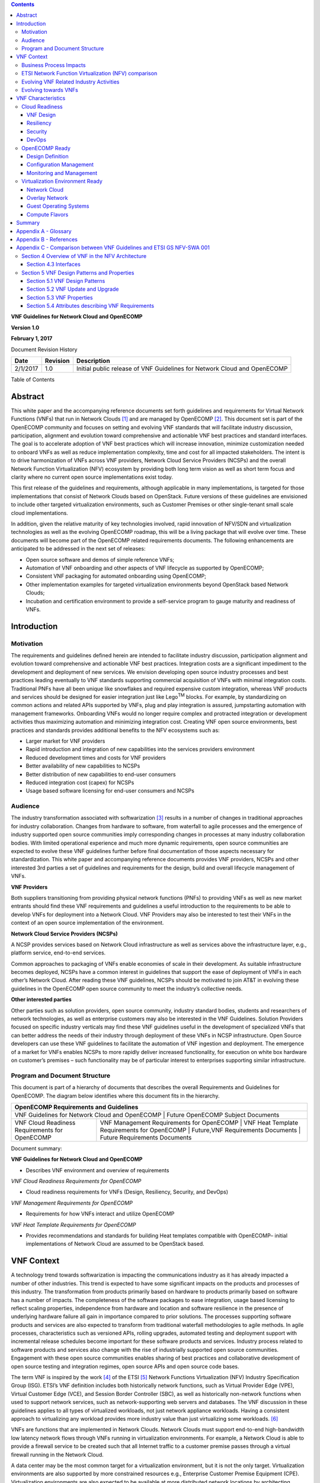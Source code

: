 .. contents::
   :depth: 3
..

**VNF Guidelines for Network Cloud and OpenECOMP**

**Version 1.0**

**February 1, 2017**

Document Revision History

+------------+------------+----------------------------------------------------------------------------+
| Date       | Revision   | Description                                                                |
+============+============+============================================================================+
| 2/1/2017   | 1.0        | Initial public release of VNF Guidelines for Network Cloud and OpenECOMP   |
+------------+------------+----------------------------------------------------------------------------+

Table of Contents

Abstract
========

This white paper and the accompanying reference documents set forth
guidelines and requirements for Virtual Network Functions (VNFs) that
run in Network Clouds [1]_ and are managed by OpenECOMP [2]_. This
document set is part of the OpenECOMP community and focuses on setting
and evolving VNF standards that will facilitate industry discussion,
participation, alignment and evolution toward comprehensive and
actionable VNF best practices and standard interfaces. The goal is to
accelerate adoption of VNF best practices which will increase
innovation, minimize customization needed to onboard VNFs as well as
reduce implementation complexity, time and cost for all impacted
stakeholders. The intent is to drive harmonization of VNFs across VNF
providers, Network Cloud Service Providers (NCSPs) and the overall
Network Function Virtualization (NFV) ecosystem by providing both long
term vision as well as short term focus and clarity where no current
open source implementations exist today.

This first release of the guidelines and requirements, although
applicable in many implementations, is targeted for those
implementations that consist of Network Clouds based on OpenStack.
Future versions of these guidelines are envisioned to include other
targeted virtualization environments, such as Customer Premises or other
single-tenant small scale cloud implementations.

In addition, given the relative maturity of key technologies involved,
rapid innovation of NFV/SDN and virtualization technologies as well as
the evolving OpenECOMP roadmap, this will be a living package that will
evolve over time. These documents will become part of the OpenECOMP
related requirements documents. The following enhancements are
anticipated to be addressed in the next set of releases:

-  Open source software and demos of simple reference VNFs;

-  Automation of VNF onboarding and other aspects of VNF lifecycle as
   supported by OpenECOMP;

-  Consistent VNF packaging for automated onboarding using OpenECOMP;

-  Other implementation examples for targeted virtualization
   environments beyond OpenStack based Network Clouds;

-  Incubation and certification environment to provide a self-service
   program to gauge maturity and readiness of VNFs.

Introduction
============

Motivation
----------

The requirements and guidelines defined herein are intended to
facilitate industry discussion, participation alignment and evolution
toward comprehensive and actionable VNF best practices. Integration
costs are a significant impediment to the development and deployment of
new services. We envision developing open source industry processes and
best practices leading eventually to VNF standards supporting commercial
acquisition of VNFs with minimal integration costs. Traditional PNFs
have all been unique like snowflakes and required expensive custom
integration, whereas VNF products and services should be designed for
easier integration just like Lego\ :sup:`TM` blocks. For example, by
standardizing on common actions and related APIs supported by VNFs, plug
and play integration is assured, jumpstarting automation with management
frameworks. Onboarding VNFs would no longer require complex and
protracted integration or development activities thus maximizing
automation and minimizing integration cost. Creating VNF open source
environments, best practices and standards provides additional benefits
to the NFV ecosystems such as:

-  Larger market for VNF providers

-  Rapid introduction and integration of new capabilities into the
   services providers environment

-  Reduced development times and costs for VNF providers

-  Better availability of new capabilities to NCSPs

-  Better distribution of new capabilities to end-user consumers

-  Reduced integration cost (capex) for NCSPs

-  Usage based software licensing for end-user consumers and NCSPs

Audience
---------

The industry transformation associated with softwarization [3]_ results
in a number of changes in traditional approaches for industry
collaboration. Changes from hardware to software, from waterfall to
agile processes and the emergence of industry supported open source
communities imply corresponding changes in processes at many industry
collaboration bodies. With limited operational experience and much more
dynamic requirements, open source communities are expected to evolve
these VNF guidelines further before final documentation of those aspects
necessary for standardization. This white paper and accompanying
reference documents provides VNF providers, NCSPs and other interested
3rd parties a set of guidelines and requirements for the design, build
and overall lifecycle management of VNFs.

**VNF Providers**

Both suppliers transitioning from providing physical network functions
(PNFs) to providing VNFs as well as new market entrants should find
these VNF requirements and guidelines a useful introduction to the
requirements to be able to develop VNFs for deployment into a Network
Cloud. VNF Providers may also be interested to test their VNFs in the
context of an open source implementation of the environment.

**Network Cloud Service Providers (NCSPs)**

A NCSP provides services based on Network Cloud infrastructure as well
as services above the infrastructure layer, e.g., platform service,
end-to-end services.

Common approaches to packaging of VNFs enable economies of scale in
their development. As suitable infrastructure becomes deployed, NCSPs
have a common interest in guidelines that support the ease of deployment
of VNFs in each other’s Network Cloud. After reading these VNF
guidelines, NCSPs should be motivated to join AT&T in evolving these
guidelines in the OpenECOMP open source community to meet the industry’s
collective needs.

**Other interested parties**

Other parties such as solution providers, open source community,
industry standard bodies, students and researchers of network
technologies, as well as enterprise customers may also be interested in
the VNF Guidelines. Solution Providers focused on specific industry
verticals may find these VNF guidelines useful in the development of
specialized VNFs that can better address the needs of their industry
through deployment of these VNFs in NCSP infrastructure. Open Source
developers can use these VNF guidelines to facilitate the automation of
VNF ingestion and deployment. The emergence of a market for VNFs enables
NCSPs to more rapidly deliver increased functionality, for execution on
white box hardware on customer’s premises – such functionality may be of
particular interest to enterprises supporting similar infrastructure.

Program and Document Structure
------------------------------

This document is part of a hierarchy of documents that describes the
overall Requirements and Guidelines for OpenECOMP. The diagram below
identifies where this document fits in the hierarchy.

+---------------------------------------------------------------------------------------------------------------------------------------------------------------------------------------------------------------+
| OpenECOMP Requirements and Guidelines                                                                                                                                                                         |
+===============================================================================================================================================================================================================+
| VNF Guidelines for Network Cloud and OpenECOMP | Future OpenECOMP Subject Documents                                                                                                                           |
+------------------------------------------------+--------------------------------------------------------------------------------------------------------------------------------------------------------------+
| VNF Cloud Readiness Requirements for OpenECOMP | VNF Management Requirements for OpenECOMP | VNF Heat Template Requirements for OpenECOMP | Future,VNF Requirements Documents | Future Requirements Documents |
+------------------------------------------------+-------------------------------------------+----------------------------------------------+-----------------------------------+-------------------------------+

Document summary:

**VNF Guidelines for Network Cloud and OpenECOMP**

-  Describes VNF environment and overview of requirements

*VNF Cloud Readiness Requirements for OpenECOMP*

-  Cloud readiness requirements for VNFs (Design, Resiliency, Security,
   and DevOps)

*VNF Management Requirements for OpenECOMP*

-  Requirements for how VNFs interact and utilize OpenECOMP

*VNF Heat Template Requirements for OpenECOMP*

-  Provides recommendations and standards for building Heat templates
   compatible with OpenECOMP– initial implementations of Network Cloud
   are assumed to be OpenStack based.

VNF Context
===========

A technology trend towards softwarization is impacting the
communications industry as it has already impacted a number of other
industries. This trend is expected to have some significant impacts on
the products and processes of this industry. The transformation from
products primarily based on hardware to products primarily based on
software has a number of impacts. The completeness of the software
packages to ease integration, usage based licensing to reflect scaling
properties, independence from hardware and location and software
resilience in the presence of underlying hardware failure all gain in
importance compared to prior solutions. The processes supporting
software products and services are also expected to transform from
traditional waterfall methodologies to agile methods. In agile
processes, characteristics such as versioned APIs, rolling upgrades,
automated testing and deployment support with incremental release
schedules become important for these software products and services.
Industry process related to software products and services also change
with the rise of industrially supported open source communities.
Engagement with these open source communities enables sharing of best
practices and collaborative development of open source testing and
integration regimes, open source APIs and open source code bases.

The term VNF is inspired by the work [4]_ of the ETSI [5]_ Network
Functions Virtualization (NFV) Industry Specification Group (ISG).
ETSI’s VNF definition includes both historically network functions, such
as Virtual Provider Edge (VPE), Virtual Customer Edge (VCE), and Session
Border Controller (SBC), as well as historically non-network functions
when used to support network services, such as network-supporting web
servers and databases. The VNF discussion in these guidelines applies to
all types of virtualized workloads, not just network appliance
workloads. Having a consistent approach to virtualizing any workload
provides more industry value than just virtualizing some workloads. [6]_

VNFs are functions that are implemented in Network Clouds. Network
Clouds must support end-to-end high-bandwidth low latency network flows
through VNFs running in virtualization environments. For example, a
Network Cloud is able to provide a firewall service to be created such
that all Internet traffic to a customer premise passes through a virtual
firewall running in the Network Cloud.

A data center may be the most common target for a virtualization
environment, but it is not the only target. Virtualization environments
are also supported by more constrained resources e.g., Enterprise
Customer Premise Equipment (CPE). Virtualization environments are also
expected to be available at more distributed network locations by
architecting central offices as data centers, or virtualizing functions
located at the edge of the operator infrastructure (e.g., virtualized
Optical Line Termination (vOLT) or xRAN [7]_) and in constrained
resource Access Nodes. Expect detailed requirements to evolve with these
additional virtualization environments. Some VNFs may scale across all
these environments, but all VNFs should onboard through the same process
before deployment to the targeted virtualization environment.

Business Process Impacts
-------------------------

Business process changes need to occur in order to realize full benefits
of VNF characteristics: efficiency via automation, open source reliance,
and improved cycle time through careful design.

**Efficiency via Automation**

reliant on human labor for critical operational tasks don’t scale. By
aggressively automating all VNF operational procedures, VNFs have lower
operational cost, are more rapidly deployed at scale and are more
consistent in their operation. OpenECOMP provides the automation
framework which VNFs can take advantage of simply by implementing
OpenECOMP compatible interfaces and lifecycle models. This enables
automation which drives operational efficiencies and delivers the
corresponding benefits.

**Open Source**

VNFs are expected to run on infrastructure largely enabled by open
source software. For example, OpenStack [8]_ is often used to provide
the virtualized compute, network, and storage capabilities used to host
VNFs. OpenDaylight (ODL) [9]_ can provide the network control plane. The
OPNFV community [10]_ provides a reference platform through integration
of ODL, OpenStack and other relevant open source projects. VNFs also run
in open source operating systems like Linux. VNFs might also utilize
open source software libraries to take advantage of required common but
critical software capabilities where community support is available.
Automation becomes easier, overall costs go down and time to market can
decrease when VNFs can be developed and tested in an open source
reference platform environment prior to on-boarding by the NCSP. All of
these points contribute to a lower cost structure for both VNF providers
and NCSPs.

**Improved Cycle Time through Careful Design**

Today’s fast paced world requires businesses to evolve rapidly in order
to stay relevant and competitive. To a large degree VNFs, when used with
the same control, orchestration, management and policy framework (e.g.,
OpenECOMP), will improve service development and composition. VNFs
should enable NCSPs to exploit recursive nesting of VNFs to acquire VNFs
at the smallest appropriate granularity so that new VNFs and network
services can be composed. The ETSI NFV Framework [11]_ envisages such
recursive assembly of VNFs, but many current implementations fail to
support such features. Designing for VNF reuse often requires that
traditional appliance based PNFs be refactored into multiple individual
VNFs where each does one thing particularly well. While the original
appliance based PNF can be replicated virtually by the right combination
and organization of lower level VNFs, the real advantage comes in
creating new services composed of different combinations of lower level
VNFs (possibly from many providers) organized in new ways. Easier and
faster service creation often generates real value for businesses. As
softwarization trends progress towards more agile processes, VNFs,
OpenECOMP and Network Clouds are all expected to evolve towards
continuous integration, testing and deployment of small incremental
changes to de-risk the upgrade process.

ETSI Network Function Virtualization (NFV) comparison
-----------------------------------------------------

ETSI defines a VNF as an implementation of a network function that can
be deployed on a Network Function Virtualization Infrastructure (NFVI).
Service instances may be composed of an assembly of VNFs. In turn, a VNF
may also be assembled from VNF components (VNFCs) that each provide a
reusable set of functionality. VNFs are expected to take advantage of
platform provided common services.

VNF management and control under OpenECOMP is different than management
and control exposed in the ETSI MANO model. With OpenECOMP, there is
only a single management and control plane. In ETSI’s Framework [12]_,
architectural options exist for preserving legacy systems that increase
integration costs e.g., different VNFs can be controlled by VNF Managers
(VNFMs) and Element Management Systems (EMSs) provided by different
software providers. OpenECOMP addresses the concern that multiple VNFMs
in this space will hinder VNF reuse and increase VNF and service
integration costs. Asking all VNF providers to take advantage of and
interoperate with common control software mitigates related reuse and
integration challenges. The common, SDN based, control platform
(OpenECOMP) is being made available as an open source project to reduce
friction for VNF providers and enable new network functions to get to
market faster and with lower costs.

Also under OpenECOMP, VNF providers do not provide their own proprietary
VNF Managers (VNFM) or Element Management Systems (EMS). Those
capabilities are provided by OpenECOMP. Hence, VNFs are required to
consume open interfaces to OpenECOMP in support of management and
control. The VNF Package must include the appropriate data models for
integration with OpenECOMP to enable management and control of the
VNFCs.

**Figure 1** shows a simplified OpenECOMP and Infrastructure view to
highlight how individual Virtual Network Functions plug into the
OpenECOMP control loops.

|image0|

\ **Figure 1. Control Loop**

In the control loop view in **Figure 1**, the VNF provides an event
data stream via an API to Data Collection, Analytics and Events (DCAE).
DCAE analyzes and aggregates the data stream and when particular
conditions are detected, uses policy to enable what, if any, action
should be triggered. Some of the triggered actions may require a
controller to make changes to the VNF through a VNF provided API.

For a detailed comparison between ETSI NFV and OpenECOMP, refer to
Appendix C - Comparison between VNF Guidelines and ETSI GS NFV-SWA 001.

Evolving VNF Related Industry Activities
----------------------------------------

Many existing industry collaboration bodies are structured around a
particular service or segment of the network. VNFs are intended to
operate across multiple services and execute on commodity targeted
virtualization environments. With the NCSPs transformation to acquiring
products and services based on location and hardware independent VNFs,
the opportunity exists for instances of those VNFs to be deployed across
multiple network locations and services where suitable virtualization
infrastructure is available.

The rise of industry-supported open source communities has created new
opportunities for collaboration and challenges for existing industry
communities such as Standards Developing Organizations (SDOs).
Collaboration in many SDOs defers intellectual property issues. Most
industrially-supported open source communities resolve intellectual
property issues between collaborators through explicit contribution
licensing agreements. Common infrastructure software components (e.g.,
SDN Controllers, Cloud Management Systems) are expected to be available
through industrially supported open source communities (e.g., Open
Daylight and OpenStack). Whether VNFs are open or proprietary, they
should use open APIs, test and integration capabilities developed in
industrially supported open source communities (e.g., OpenECOMP, OPNFV).

The migration path for operator’s existing processes and services to
effectively utilize VNFs may be operator specific. The requirements for
VNFs may be expected to evolve rapidly as the industry develops
experience with operational and development best practices for VNFs. In
particular, industry operations procedures are expected to evolve
towards agile software methodologies, DevOps, continuous integration and
continuous deployment (CI/CD). In this environment of changing and
context-dependent VNF requirements, agile, pragmatic approaches focused
on delivering functionality in the near term and evolving it towards
targeted VNF characteristics are preferred over lengthy waterfall
industry standardization processes. Demonstrating functionality and
interoperability of appropriate VNF-related APIs in open source
communities is considered a pre-requisite to starting industry
specification work documenting stable interfaces.

While multiple open source communities exist supporting particular
infrastructure software options, the market success of any particular
option combination cannot be assured. Integration communities such as
OPNFV provide an approach enabling VNF providers to test their products
and services against a variety of expected configurations available in
the industry.

Evolving towards VNFs
---------------------

In order to deploy VNFs, a target virtualization environment must
already be in place. The NCSPs scale necessitates a phased rollout of
virtualization infrastructure and then of VNFs upon that infrastructure.
Some VNF use cases may require greenfield infrastructure deployments,
others may start brownfield deployments in centralized data centers and
then scale deployment more widely as infrastructure becomes available.
Some service providers have been very public and proactive in setting
transformation targets associated with VNFs [13]_.

Because of the complexity of migration and integration issues, the
requirements for VNFs in the short term may need to be contextualized to
the specific service and transition planning.

Much of the existing VNF work has been based on corresponding network
function definitions and requirements developed for PNFs. Many of the
assumptions about PNFs do not apply to VNFs and the modularity of the
functionality is expected to be significantly different. In addition,
the increased service velocity objectives of NFV are based on new types
of VNFs being developed to support new services being deployed in
virtualized environments. Much of the functionality associated with 5G
(e.g., IoT, augmented reality/virtual reality) is thus expected to be
deployed as VNFs in targeted virtualization infrastructure towards the
edge of the network.

VNF Characteristics
===================

VNFs need to be constructed using a distributed systems architecture
that we will call "Network Cloud Ready". They need to interact with the
orchestration and control platform provided by OpenECOMP and address the
new security challenges that come in this environment.

The main goal of a Network Cloud Ready VNF is to run ‘well’ on any
Network Cloud (public or private) over any network (carrier or
enterprise). In addition, for optimal performance and efficiency, VNFs
will be designed to take advantage of Network Clouds. This requires
careful engineering in both VNFs and candidate Network Cloud computing
frameworks.

To ensure Network Cloud capabilities are leveraged and VNF resource
consumption meets engineering and economic targets, VNF performance and
efficiency will be benchmarked in a controlled lab environment. In line
with the principles and practices laid out in ETSI GS NFV-PER 001,
efficiency testing will consist of benchmarking VNF performance with a
reference workload and associated performance metrics on a reference
Network Cloud (or, when appropriate, additional benchmarking on a bare
metal reference platform).

Network Cloud Ready VNF characteristics and design consideration can be
grouped into three areas:

-  Cloud Readiness

-  OpenECOMP Ready

-  Virtualization Environment Ready

Detailed requirements are contained in the reference documents that are
listed in Appendix B - References.

Cloud Readiness
---------------

VNFs should be designed to operate within a cloud environment from the
first stages of the development. The VNF provider should think clearly
about how the VNF should be decomposed into various modules. Resiliency
within a cloud environment is very different than in a physical
environment and the developer should give early thought as to how the
Network Cloud Service Provider will ensure the level of resiliency
required by the VNF and then provide the capabilities needed within that
VNF. Scaling and Security should also be well thought out at design time
so that the VNF runs well in a virtualized environment. Finally, the VNF
Provider also needs to think about how they will integrate and deploy
new versions of the VNF. Since the cloud environment is very dynamic,
the developer should utilize DevOps practices to deploy new software.

Requirements for Cloud Readiness can be found in the *VNF Common
Requirements for OpenECOMP* document.

VNF Design
~~~~~~~~~~

A VNF may be a large construct and therefore when designing it, it is
important to think about the components from which it will be composed.
The ETSI SWA 001 document gives a good overview of the architecture of a
VNF in Chapter 4 as well as some good examples of how to compose a VNF
in its Annex B. When laying out the components of the VNF it is
important to keep in mind the following principles: Single Capability,
Independence, State and the APIs.

Many Network Clouds will use Heat to describe orchestration templates
for instantiating VNFs and VNFCs. Heat has a useful abstraction called a
“module” that can contain one or more VNFCs. A module can be thought of
as a deployment unit. In general the goal should be for each module to
contain a single VNFC.

Single Capability
^^^^^^^^^^^^^^^^^

VNFs should be carefully decomposed into loosely coupled, granular,
re-usable VNFCs that can be distributed and scaled on a Network Cloud.
VNFCs should be responsible for a single capability.

The Network Cloud will define several flavors of VMs for a VNF designer
to choose from for instantiating a VNFC. The best practice is to keep
the VNFCs as lightweight as possible while still fulfilling the business
requirements for the "single capability", however the VNFC should not be
so small that the overhead of constructing, maintaining, and operating
the service outweighs its utility.

Independence
^^^^^^^^^^^^

VNFCs should be independently deployed, configured, upgraded, scaled,
monitored, and administered (by OpenECOMP). The VNFC must be a
standalone executable process.

API versioning is one of the biggest enablers of independence. To be
able to independently evolve a component, versioning must ensure
existing clients of the component are not forced to flash-cut with each
interface change. API versioning enables smoother evolution while
preserving backward compatibility.

Scaling
^^^^^^^

Each VNFC within a VNF must support independent horizontal scaling, by
adding/removing instances, in response to demand loads on that VNFC. The
Network Cloud is not expected to support adding/removing resources
(compute, memory, storage) to an existing instance of a VNFC (vertical
scaling). A VNF should be designed such that its components can scale
independently of each other. Scaling one component should not require
another component to be scaled at the same time. All scaling will be
controlled by OpenECOMP.

Managing State
^^^^^^^^^^^^^^

VNFCs and their interfaces should isolate and manage state to allow for
high-reliability, scalability, and performance in a Network Cloud
environment. The use of state should be minimized as much as possible to
facilitate the movement of traffic from one instance of a VNFC to
another. Where state is required it should be maintained in a
geographically redundant data store that may in fact be its own VNFC.

This concept of decoupling state data can be extended to all persistent
data. Persistent data should be held in a loosely coupled database.
These decoupled databases need to be engineered and placed correctly to
still meet all the performance and resiliency requirements of the
service.

Lightweight and Open APIs
^^^^^^^^^^^^^^^^^^^^^^^^^

Key functions are accessible via open APIs, which align to Industry API
Standards and supported by an open and extensible information/data
model.

Reusability
^^^^^^^^^^^

Properly (de)composing a VNF requires thinking about “reusability”.
Components should be designed to be reusable within the VNF as well as
by other VNFs. The “single capability” principle aids in this
requirement. If a VNFC could be reusable by other VNFs then it should be
designed as its own single component VNF that may then be chained with
other VNFs. Likewise, a VNF provider should make use of other common
platform VNFs such as firewalls and load balancers, instead of building
their own.

Resiliency
~~~~~~~~~~

The VNF is responsible for meeting its resiliency goals and must factor
in expected availability of the targeted virtualization environment.
This is likely to be much lower than found in a traditional data center.
The VNF developer should design the function in such a way that if there
is a platform problem the VNF will continue working as needed and meet
the SLAs of that function. VNFs should be designed to survive single
failure platform problems including: hypervisor, server, datacenter
outages, etc. There will also be significant planned downtime for the
Network Cloud as the infrastructure goes through hardware and software
upgrades. The VNF should support tools for gracefully meeting the
service needs such as methods for migrating traffic between instances
and draining traffic from an instance. The VNF needs to rapidly respond
to the changing conditions of the underlying infrastructure.

VNF resiliency can typically be met through redundancy often supported
by distributed systems architectures. This is another reason for
favoring smaller VNFCs. By having more instances of smaller VNFCs it is
possible to spread the instance out across servers, racks, datacenters,
and geographic regions. This level of redundancy can mitigate most
failure scenarios and has the potential to provide a service with even
greater availability than the old model. Careful consideration of VNFC
modularity also minimizes the impact of failures when an instance does
fail.

Security
~~~~~~~~

Security must be integral to the VNF through its design, development,
instantiation, operation, and retirement phases. VNF architectures
deliver new security capabilities that make it easier to maximize
responsiveness during a cyber-attack and minimize service interruption
to the customers. SDN enables the environment to expand and adapt for
additional traffic and incorporation of security solutions. Further,
additional requirements will exist to support new security capabilities
as well as provide checks during the development and production stages
to assure the expected advantages are present and compensating controls
exist to mitigate new risks.

New security requirements will evolve along with the new architecture.
Initially, these requirements will fall into the following categories:

-  VNF General Security Requirements

-  VNF Identity and Access Management Requirements

-  VNF API Security Requirements

-  VNF Security Analytics Requirements

-  VNF Data Protection Requirements

DevOps
~~~~~~

The OpenECOMP software development and deployment methodology is
evolving toward a DevOps model. VNF development and deployment should
evolve in the same direction, enabling agile delivering of end-to-end
services. Following these same principles better positions OpenECOMP and
VNF development to coevolve in the same direction.

Testing
^^^^^^^

VNF packages should provide comprehensive automated regression,
performance and reliability testing with VNFs based on open industry
standard testing tools and methodologies. VNF packages should provide
acceptance and diagnostic tests and in-service instrumentation to be
used in production to validate VNF operation.

Build and Deployment Processes
^^^^^^^^^^^^^^^^^^^^^^^^^^^^^^

VNF packages should include continuous integration and continuous
deployment (CI/CD) software artifacts that utilize automated open
industry standard system and container build tools. The VNF package
should include parameterized configuration variables to enable automated
build customization. Don’t create unique (snowflake) VNFs requiring any
manual work or human attention to deploy. Do create standardized (Lego™)
VNFs that can be deployed in a fully automated way.

OpenECOMP will orchestrate updates and upgrades of VNFs. The target
method for updates and upgrades is to onboard and validate the new
version, then build a new instance with the new version of software,
transfer traffic to that instance and kill the old instance. There
should be no need for the VNF or its components to provide an
update/upgrade mechanism.

Automation
^^^^^^^^^^

Increased automation is enabled by VNFs and VNF design and composition.
VNF and VNFCs should provide the following automation capabilities, as
triggered or managed via OpenECOMP:

-  Events and alarms

-  Lifecycle events

-  Zero-Touch rolling upgrades and downgrades

-  Configuration

OpenECOMP Ready
---------------

OpenECOMP is the “brain” providing the lifecycle management and control
of software-centric network resources, infrastructure and services.
OpenECOMP is critical in achieving the objectives to increase the value
of the Network Cloud to customers by rapidly on-boarding new services,
enabling the creation of a new ecosystem of consumer and enterprise
services, reducing capital and operational expenditures, and providing
operations efficiencies. It delivers enhanced customer experience by
allowing them in near real-time to reconfigure their network, services,
and capacity.

For more details, refer to the `ECOMP Architecture White
Paper <http://att.com/ecomp>`__\  [14]_.

One of the main OpenECOMP responsibilities is to rapidly onboard and
enrich VNFs to be cataloged as resources to allow composition and
deployment of services in a multi-vendor plug and play environment. It
is also extremely important to be able to automatically manage the VNF
run-time lifecycle to fully realize benefits of NFV. The VNF run-time
lifecycle includes aspects such as instantiation, configuration, elastic
scaling, automatic recovery from resource failures, and resource
allocation. It is therefore imperative to provide VNFs that are equipped
with well-defined capabilities that comply with OpenECOMP standards to
allow rapid onboarding and automatic lifecycle management of these
resources when deploying services as depicted in **Figure 2**.

|image1|

\ **Figure 2. VNF Complete Lifecycle Stages**

In order to realize these capabilities within the OpenECOMP platform, it
is important to adhere to a set of key principles (listed below) for
VNFs to integrate into OpenECOMP.

Requirements for OpenECOMP Ready can be found in the *VNF Management
Requirements for OpenECOMP* document.

Design Definition
~~~~~~~~~~~~~~~~~

Onboarding automation will be facilitated by applying standards-based
approaches to VNF packaging to describe the VNF’s infrastructure
resource requirements, topology, licensing model, design constraints,
and other dependencies to enable successful VNF deployment and
management of VNF configuration and operational behavior.

The current VNF Package Requirement is based on a subset of the
Requirements contained in the ETSI Document: ETSI GS NFV-MAN 001 v1.1.1
and GS NFV IFA011 V0.3.0 (2015-10) - Network Functions Virtualization
(NFV), Management and Orchestration, VNF Packaging Specification.

Configuration Management
~~~~~~~~~~~~~~~~~~~~~~~~

OpenECOMP must be able to orchestrate and manage the VNF configuration
to provide fully automated environment for rapid service provisioning
and modification. VNF configuration/reconfiguration must be allowed
directly through standardized APIs without the need for an EMS.

Monitoring and Management
~~~~~~~~~~~~~~~~~~~~~~~~~~

The end-to-end service reliability and availability in a virtualized
environment will greatly depend on the ability to monitor and manage the
behavior of Virtual Network Functions in real-time. OpenECOMP platform
must be able to monitor the health of the network and VNFs through
collection of event and performance data directly from network resources
utilizing standardized APIs without the need for an EMS. The VNF
provider must provide visibility into VNF performance and fault at the
VNFC level (VNFC is the smallest granularity of functionality in our
architecture) to allow OpenECOMP to proactively monitor, test, diagnose
and trouble shoot the health and behavior of VNFs at their source.

Virtualization Environment Ready
--------------------------------

Every Network Cloud Service Provider will have a different set of
resources and capabilities for their Network Cloud, but there are some
common resources and capabilities that nearly every NCSP will offer.

Network Cloud
~~~~~~~~~~~~~

VNFCs should be agnostic to the details of the Network Cloud (such as
hardware, host OS, Hypervisor or container technology) and must run on
the Network Cloud with acknowledgement to the paradigm that the Network
Cloud will continue to rapidly evolve and the underlying components of
the platform will change regularly. VNFs should be prepared to move
VNFCs across VMs, hosts, locations or datacenters, or Network Clouds.

Overlay Network
~~~~~~~~~~~~~~~

VNFs should be compliant with the Network Cloud network virtualization
platform including the specific set of characteristics and features.

The Network Cloud is expected to be tuned to support VNF performance
requirements. Initially, specifics may differ per Network Cloud
implementation and are expected to evolve over time, especially as the
technology matures.

Guest Operating Systems
~~~~~~~~~~~~~~~~~~~~~~~

VNFs should use the NCSP’s standard set of OS images to enable
compliance with security, audit, regulatory and other needs.

Compute Flavors
~~~~~~~~~~~~~~~

VNFs should take advantage of the standard Network Cloud capabilities in
terms of VM characteristics (often referred to as VM Flavors), VM sizes
and cloud acceleration capabilities aimed at VNFs such as Intel’s Data
Plane Development Kit (DPDK).

Summary
=======

The intent of these guidelines and requirements is to provide long term
vision as well as short term focus and clarity where no current open
source implementation exists today. The goal is to accelerate the
adoption of VNFs which will increase innovation, minimize customization
to onboard VNFs, reduce implementation time and complexity as well as
lower overall costs for all stakeholders. It is critical for the
Industry to align on a set of standards and interfaces to quickly
realize the benefits of NFV. AT&T is contributing these guidelines to
the OpenECOMP open source community as a step in moving toward
standards. These guidelines are based on our experience with large scale
deployment and operations of VNFs over the past several years.

This VNF guidelines document provides a general overview and points to
more detailed requirements documents. The subtending documents provide
more detailed requirements and are listed in Appendix B - References.
All documents are expected to evolve.

Some of these VNF guidelines may be more broadly applicable in the
industry, e.g., in other open source communities or standards bodies.
The art of VNF architecture and development is expected to mature
rapidly with practical deployment and operations experience from a
broader ecosystem of types of VNFs and different VNF providers.
Individual operators may also choose to provide their own extensions and
enhancements to support their particular operational processes, but
these guidelines are expected to remain broadly applicable across a
number of service providers interested in acquiring VNFs.

We invite feedback on these VNF Guidelines in the context of the
OpenECOMP Project. We anticipate an ongoing project within the OpenECOMP
Community to maintain similar guidance for VNF developers to enable them
to more easily develop VNFs which are compatible with the evolving
releases of OpenECOMP. Comments on these guidelines should be discussed
there.

Appendix A - Glossary 
======================

+-------------------------------------+-----------------------------------------------------------------------------------------------------------------------------------------------------------------------------------------------------------------------------------------------------------------------------------------------------------------------------------------------------------------------------------------------------------------------------------------------------------------------------------------------------------------------------------------------------------------------------------------------------------------------------------------------------------------------------------------+
| Heat                                | Heat is a service to orchestrate composite cloud applications using a declarative template format through an OpenStack-native REST API.                                                                                                                                                                                                                                                                                                                                                                                                                                                                                                                                                 |
+-------------------------------------+-----------------------------------------------------------------------------------------------------------------------------------------------------------------------------------------------------------------------------------------------------------------------------------------------------------------------------------------------------------------------------------------------------------------------------------------------------------------------------------------------------------------------------------------------------------------------------------------------------------------------------------------------------------------------------------------+
| Network Clouds                      | Network Clouds are built on a framework containing these essential elements: refactoring hardware elements into software functions running on commodity cloud computing infrastructure; aligning access, core, and edge networks with the traffic patterns created by IP based services; integrating the network and cloud technologies on a software platform that enables rapid, highly automated, deployment and management of services, and software defined control so that both infrastructure and functions can be optimized across change in service demand and infrastructure availability; and increasing competencies in software integration and a DevOps operations model. |
+-------------------------------------+-----------------------------------------------------------------------------------------------------------------------------------------------------------------------------------------------------------------------------------------------------------------------------------------------------------------------------------------------------------------------------------------------------------------------------------------------------------------------------------------------------------------------------------------------------------------------------------------------------------------------------------------------------------------------------------------+
| Network Cloud Service Provider      | Network Cloud Service Provider (NCSP) is a company or organization, making use of a communications network to provide Network Cloud services on a commercial basis to third parties.                                                                                                                                                                                                                                                                                                                                                                                                                                                                                                    |
+-------------------------------------+-----------------------------------------------------------------------------------------------------------------------------------------------------------------------------------------------------------------------------------------------------------------------------------------------------------------------------------------------------------------------------------------------------------------------------------------------------------------------------------------------------------------------------------------------------------------------------------------------------------------------------------------------------------------------------------------+
| SDOs                                | Standards Developing Organizations are organizations which are active in the development of standards intended to address the needs of a group of affected adopters.                                                                                                                                                                                                                                                                                                                                                                                                                                                                                                                    |
+-------------------------------------+-----------------------------------------------------------------------------------------------------------------------------------------------------------------------------------------------------------------------------------------------------------------------------------------------------------------------------------------------------------------------------------------------------------------------------------------------------------------------------------------------------------------------------------------------------------------------------------------------------------------------------------------------------------------------------------------+
| Softwarization                      | Softwarization is the transformation of business processes to reflect characteristics of software centric products, services, lifecycles, and methods.                                                                                                                                                                                                                                                                                                                                                                                                                                                                                                                                  |
+-------------------------------------+-----------------------------------------------------------------------------------------------------------------------------------------------------------------------------------------------------------------------------------------------------------------------------------------------------------------------------------------------------------------------------------------------------------------------------------------------------------------------------------------------------------------------------------------------------------------------------------------------------------------------------------------------------------------------------------------+
| Targeted Virtualization Environment | Targeted Virtualization Environment is the execution environment for VNFs. While Network Clouds located in datacenters are a common execution environment, VNFs can and will be deployed in various locations (e.g., non-datacenter environments) and form factors (e.g., enterprise Customer Premise Equipment). Non-datacenter environments are expected to be available at more distributed network locations including central offices and at the edge of the NCSP’s infrastructure.                                                                                                                                                                                                |
+-------------------------------------+-----------------------------------------------------------------------------------------------------------------------------------------------------------------------------------------------------------------------------------------------------------------------------------------------------------------------------------------------------------------------------------------------------------------------------------------------------------------------------------------------------------------------------------------------------------------------------------------------------------------------------------------------------------------------------------------+
| VM                                  | Virtual Machine (VM) is a virtualized computation environment that behaves very much like a physical computer/server. A VM has all its ingredients (processor, memory/storage, interfaces/ports) of a physical computer/server and is generated by a hypervisor, which partitions the underlying physical resources and allocates them to VMs. Virtual Machines are capable of hosting a virtual network function component (VNFC).                                                                                                                                                                                                                                                     |
+-------------------------------------+-----------------------------------------------------------------------------------------------------------------------------------------------------------------------------------------------------------------------------------------------------------------------------------------------------------------------------------------------------------------------------------------------------------------------------------------------------------------------------------------------------------------------------------------------------------------------------------------------------------------------------------------------------------------------------------------+
| VNF                                 | Virtual Network Function (VNF) is the software implementation of a function that can be deployed on a Network Cloud. It includes network functions that provide transport and forwarding. It also includes other functions when used to support network services, such as network-supporting web servers and database.                                                                                                                                                                                                                                                                                                                                                                  |
+-------------------------------------+-----------------------------------------------------------------------------------------------------------------------------------------------------------------------------------------------------------------------------------------------------------------------------------------------------------------------------------------------------------------------------------------------------------------------------------------------------------------------------------------------------------------------------------------------------------------------------------------------------------------------------------------------------------------------------------------+
| VNFC                                | Virtual Network Function Component (VNFC) are the sub-components of a VNF providing a VNF Provider a defined sub-set of that VNF's functionality, with the main characteristic that a single instance of this component maps 1:1 against a single Virtualization Container. See Figure 3 for the relationship between VNFC and VNFs.                                                                                                                                                                                                                                                                                                                                                    |
|                                     | |image2|                                                                                                                                                                                                                                                                                                                                                                                                                                                                                                                                                                                                                                                                                |
+-------------------------------------+-----------------------------------------------------------------------------------------------------------------------------------------------------------------------------------------------------------------------------------------------------------------------------------------------------------------------------------------------------------------------------------------------------------------------------------------------------------------------------------------------------------------------------------------------------------------------------------------------------------------------------------------------------------------------------------------+

Appendix B - References
=======================

1. VNF Cloud Readiness Requirements for OpenECOMP

2. VNF Management Requirements for OpenECOMP

3. VNF Heat Template Requirements for OpenECOMP

Appendix C - Comparison between VNF Guidelines and ETSI GS NFV-SWA 001
======================================================================

The VNF guidelines presented in this document (VNF Guidelines) overlap
with the ETSI GS NFV-SWA 001 (Network Functions Virtualization (NFV);
Virtual Network Function Architecture) document. For convenience we will
just refer to this document as SWA 001.

The SWA 001 document is a survey of the landscape for architecting a
VNF. It includes many different options for building a VNF that take
advantage of the ETSI MANO architecture.

The Network Cloud and OpenECOMP have similarities to ETSI’s MANO, but
also have differences described in earlier sections. The result is
differences in the VNF requirements. Since these VNF Guidelines are for
a specific implementation of an architecture they are narrower in scope
than what is specified in the SWA 001 document.

The VNF Guidelines primarily overlaps the SWA 001 in Sections 4 and 5.
The other sections of the SWA 001 document lie outside the scope of the
VNF Guidelines.

This appendix will describe the differences between these two documents
indexed on the SWA 001 sections

Section 4 Overview of VNF in the NFV Architecture
-------------------------------------------------

This section provides an overview of the ETSI NFVI architecture and how
it interfaces with the VNF architecture. Because of the differences
between infrastructure architectures there will naturally be some
differences in how it interfaces with the VNF.

A high level view of the differences in architecture can be found in the
main body of this document and a more detailed analysis can be found in
the ECOMP Architecture White Paper\  [15]_.

Section 4.3 Interfaces
~~~~~~~~~~~~~~~~~~~~~~

Since OpenECOMP provides the VNFM and EMS functionality for all VNFs the
SWA-3 and SWA-4 interfaces are OpenECOMP interfaces. All OpenECOMP
interfaces are described in this package of documents.

Section 5 VNF Design Patterns and Properties
--------------------------------------------

This section of the SWA 001 document gives a broad view of all the
possible design patterns of VNFs. The VNF Guidelines do not generally
differ from this section. The VNF Guidelines address a more specific
scope than what is allowed in the SWA 001 document.

Section 5.1 VNF Design Patterns
~~~~~~~~~~~~~~~~~~~~~~~~~~~~~~~

The following are differences between the VNF Guidelines and SWA-001:

-  5.1.2 - The Network Cloud does not recognize the distinction between
   “parallelizable” and “non-parallelizable” VNFCs, where parallelizable
   means that there can be multiple instances of the VNFC. In the VNF
   Guidelines, all VNFCs should support multiple instances and therefore
   be parallelizable.

-  5.1.3 - The VNF Guidelines encourages the use of stateless VNFCs.
   However, where state is needed it should be kept external to the VNFC
   to enable easier failover

-  5.1.5 - The VNF Guidelines only accepts horizontal scaling (scale
   out/in) by VNFC. Vertical scaling (scale up/down) is not supported by
   OpenECOMP.

-  5.1.5 - Since OpenECOMP provides all EMS and VNFM functionality
   On-Demand scaling is accomplished through OpenECOMP and not directly
   by the VNF

Section 5.2 VNF Update and Upgrade
~~~~~~~~~~~~~~~~~~~~~~~~~~~~~~~~~~

-  5.2.2 - OpenECOMP will orchestrate updates and upgrades. The
   preferred method for updates and upgrades is to build a new instance
   with the new version of software, transfer traffic to that instance
   and kill the old instance

Section 5.3 VNF Properties
~~~~~~~~~~~~~~~~~~~~~~~~~~

The following are differences between the VNF Guidelines and SWA-001:

-  5.3.1 - In a Network Cloud all VNFs must be only “COTS-Ready”. The
   VNF Guidelines does not support “Partly COTS-READY” or “Hardware
   Dependent”.

-  5.3.2 – The only virtualization environment currently supported by
   OpenECOMP is “Virtual Machines”. The VNF Guidelines state that all
   VNFs should be hypervisor agnostic. Other virtualized environment
   options such as containers are not currently supported. However,
   container technology is targeted to be supported in the future.

-  5.3.3 - All VNFs must scale horizontally (scale out/in) within the
   Network Cloud. Vertical (scale up/down) is not supported.

-  5.3.5 - The VNF Guidelines state that OpenECOMP will provide full
   policy management for all VNFs. The VNF will not provide its own
   policy management for provisioning and management.

-  5.3.7 - The VNF Guidelines recognizes both stateless and stateful
   VNFCs but it encourages the minimization of stateful VNFCs.

-  5.3.11 - The VNF Guidelines only allows for OpenECOMP management of
   the VNF. It does not allow a proprietary management interface for use
   with a 3rd party EMS

Section 5.4 Attributes describing VNF Requirements
~~~~~~~~~~~~~~~~~~~~~~~~~~~~~~~~~~~~~~~~~~~~~~~~~~

Attributes described in the VNF Guidelines and reference documents
include those attributes defined in this section of the SWA 001 document
but also include additional attributes.

**Copyright 2017 AT&T Intellectual Property. All Rights Reserved.**

This paper is licensed to you under the Creative Commons License:

**Creative Commons Attribution-ShareAlike 4.0 International Public
License**

You may obtain a copy of the License at:

https://creativecommons.org/licenses/by-sa/4.0/legalcode

**You are free to:**

-  Share — copy and redistribute the material in any medium or format

-  Adapt — remix, transform, and build upon the material for any
   purpose, even commercially.

-  The licensor cannot revoke these freedoms as long as you follow the
   license terms.

**Under the following terms:**

-  Attribution — You must give appropriate credit, provide a link to the
   license, and indicate if changes were made. You may do so in any
   reasonable manner, but **not** in any way that suggests the
   licensor endorses you or your use.

-  ShareAlike — If you remix, transform, or build upon the material, you
   must distribute your contributions under the same license as the
   original.

-  No additional restrictions — You may not apply legal terms or
   technological measures that legally restrict others from doing
   anything the license permits.

**Notices:**

-  You do not have to comply with the license for elements of the
   material in the public domain or where your use is permitted by an
   applicable exception or limitation.

-  No warranties are given. The license may not give you all of the
   permissions necessary for your intended use. For example, other
   rights such as publicity, privacy, or moral rights may limit how you
   use the material.

.. [1]
   Network Clouds are built on a framework containing these essential
   elements: refactoring hardware elements into software functions
   running on commodity cloud computing infrastructure; aligning access,
   core, and edge networks with the traffic patterns created by IP based
   services; integrating the network and cloud technologies on a
   software platform that enables rapid, highly automated, deployment
   and management of services, and software defined control so that both
   infrastructure and functions can be optimized across change in
   service demand and infrastructure availability; and increasing
   competencies in software integration and a DevOps operations model.

.. [2]
   OpenECOMP is an open source initiative for ECOMP, www.openecomp.org.

.. [3]
   Softwarization is the transformation of business processes to reflect
   characteristics of software centric products, services, lifecycles
   and methods.

.. [4]
   “ Virtual Network Functions Architecture” ETSI GS NFV-SWA 001 v1.1.1
   (Dec 2012)

.. [5]
   European Telecommunications Standards Institute or ETSI
   (http://www.etsi.org) is a respected standards body providing
   standards for information and communications technologies.

.. [6]
   Full set of capabilities of Network Cloud and/or OpenECOMP might not
   be needed to support traditional IT like workloads.

.. [7]
   xRAN (http://www.xran.org/)

.. [8]
   OpenStack (http://www.openstack.org)

.. [9]
   OpenDaylight (http://www.opendaylight.org)

.. [10]
   OPNFV (http://www.opnfv.org)

.. [11]
   See, e.g., Figure 3 of GS NFV 002, Architectural Framework

.. [12]
   “Architectural Framework”, ETSI GS NFV 002 (v1.1.1) Oct. 2013)

.. [13]
   AT&T, for instance, has announced that it seeks to virtualize and
   control 75% of its network functionality by 2020 and that 50% of
   AT&T’s software be coming from open source. For AT&T, VNFs have
   already been placed in service in the Network Cloud and enterprise
   CPE whiteboxes.

.. [14]
   ECOMP (Enhanced Control Orchestration, Management & Policy)
   Architecture White Paper
   (http://about.att.com/content/dam/snrdocs/ecomp.pdf)

.. [15]
   ECOMP (Enhanced Control Orchestration, Management & Policy)
   Architecture White Paper
   (http://about.att.com/content/dam/snrdocs/ecomp.pdf)

.. |image0| image:: VNF_Control_Loop.jpg
   :width: 6.56250in
   :height: 3.69167in
.. |image1| image:: VNF_Lifecycle.jpg
   :width: 6.49000in
   :height: 2.23000in
.. |image2| image:: VNF_VNFC_Relation.jpg
   :width: 4.26087in
   :height: 3.42514in
